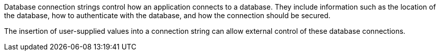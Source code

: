 Database connection strings control how an application connects to a database. They include information such as the
location of the database, how to authenticate with the database, and how the connection should be secured.

The insertion of user-supplied values into a connection string can allow external control of these database connections.
